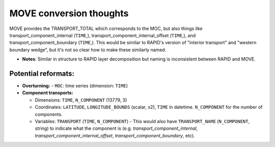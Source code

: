 .. _convert-move:
MOVE conversion thoughts
----------------------

MOVE provides the TRANSPORT_TOTAL which corresponds to the MOC, but also things like transport_component_internal (``TIME``,), transport_component_internal_offset (``TIME``,), and transport_component_boundary (``TIME``,).  This would be similar to RAPID's version of "interior transport" and "western boundary wedge", but it's not so clear how to make these similarly named.

- **Notes**: Similar in structure to RAPID layer decomposition but naming is inconsistent between RAPID and MOVE.


Potential reformats:
~~~~~~~~~~~~~~~~~~~~~

- **Overturning:**
  - ``MOC``: time series (dimension: ``TIME``)

- **Component transports:**

  - Dimensions: ``TIME``, ``N_COMPONENT`` (13779, 3)

  - Coordinates: ``LATITUDE``, ``LONGITUDE_BOUNDS`` (scalar, x2), ``TIME`` in datetime.  ``N_COMPONENT`` for the number of components.

  - Variables: ``TRANSPORT`` (``TIME``, ``N_COMPONENT``) -  This would also have ``TRANSPORT_NAME`` (``N_COMPONENT``, string) to indicate what the component is (e.g. `transport_component_internal`, `transport_component_internal_offset`, `transport_component_boundary`, etc).
